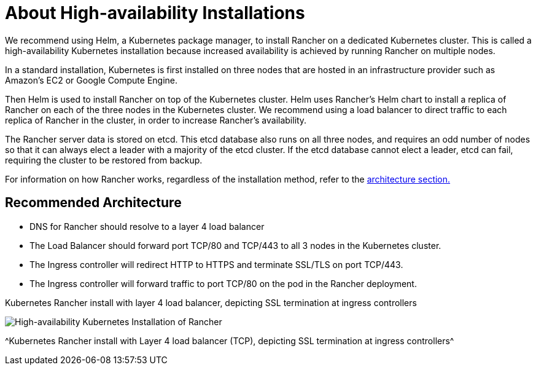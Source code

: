 = About High-availability Installations

We recommend using Helm, a Kubernetes package manager, to install Rancher on a dedicated Kubernetes cluster. This is called a high-availability Kubernetes installation because increased availability is achieved by running Rancher on multiple nodes.

In a standard installation, Kubernetes is first installed on three nodes that are hosted in an infrastructure provider such as Amazon's EC2 or Google Compute Engine.

Then Helm is used to install Rancher on top of the Kubernetes cluster. Helm uses Rancher's Helm chart to install a replica of Rancher on each of the three nodes in the Kubernetes cluster. We recommend using a load balancer to direct traffic to each replica of Rancher in the cluster, in order to increase Rancher's availability.

The Rancher server data is stored on etcd. This etcd database also runs on all three nodes, and requires an odd number of nodes so that it can always elect a leader with a majority of the etcd cluster. If the etcd database cannot elect a leader, etcd can fail, requiring the cluster to be restored from backup.

For information on how Rancher works, regardless of the installation method, refer to the xref:about-rancher/architecture/architecture.adoc[architecture section.]

== Recommended Architecture

* DNS for Rancher should resolve to a layer 4 load balancer
* The Load Balancer should forward port TCP/80 and TCP/443 to all 3 nodes in the Kubernetes cluster.
* The Ingress controller will redirect HTTP to HTTPS and terminate SSL/TLS on port TCP/443.
* The Ingress controller will forward traffic to port TCP/80 on the pod in the Rancher deployment.

+++<figcaption>+++Kubernetes Rancher install with layer 4 load balancer, depicting SSL termination at ingress controllers+++</figcaption>+++

image::ha/rancher2ha.svg[High-availability Kubernetes Installation of Rancher]
^Kubernetes Rancher install with Layer 4 load balancer (TCP), depicting SSL termination at ingress controllers^
